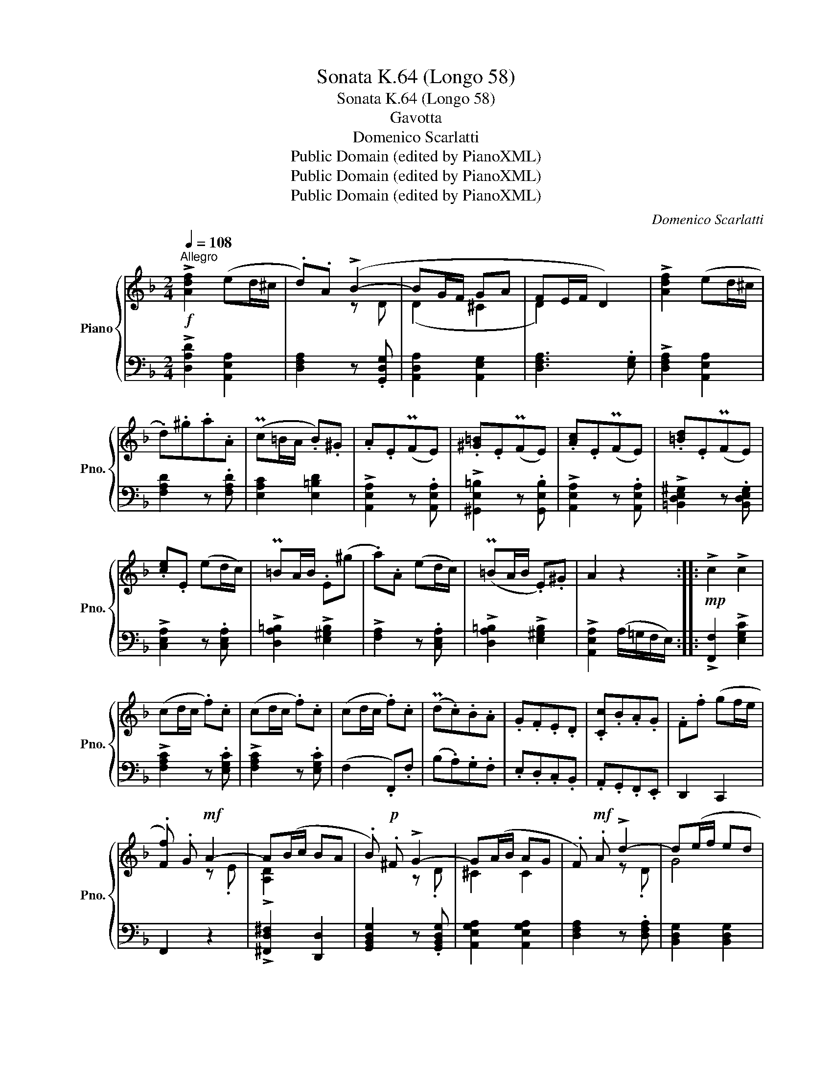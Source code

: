 X:1
T:Sonata K.64 (Longo 58)
T:Sonata K.64 (Longo 58)
T:Gavotta
T:Domenico Scarlatti
T:Public Domain (edited by PianoXML)
T:Public Domain (edited by PianoXML)
T:Public Domain (edited by PianoXML)
C:Domenico Scarlatti
Z:Public Domain (edited by PianoXML)
%%score { ( 1 3 ) | ( 2 4 ) }
L:1/8
Q:1/4=108
M:2/4
K:F
V:1 treble nm="Piano" snm="Pno."
V:3 treble 
V:2 bass 
V:4 bass 
V:1
"^Allegro"!f! !>![Adf]2 (ed/^c/ | .d).A (!>!B2- | BG/F/ GA | FE/F/ D2) | !>![Adf]2 (ed/^c/ | %5
 .d).^g.a.A | (Pc=B/A/ .B).^G | .A.E(PFE) | .[^G=B].E(PFE) | .[Ac].E(PFE) | .[=Bd].E(PFE) | %11
 .[ce].E (ed/c/) | P=BA/B/ .E(^g | .a).A (ed/c/) | (P=BA/B/ .E).^G | A2 z2 ::!mp! !>!c2 !>!c2 | %17
 (cd/c/ .f).c | (cd/c/ .f).c | (cd/c/ .f).c | (Pd.c).B.A | .G.F.E.D | .[Cc].B.A.G | .F.f (gf/e/ | %24
 .[Ff]) .G!mf! A2- | A(B/c/ BA | .B)!p! .^F !>!G2- | G(A/B/ AG | .F)!mf! .A !>!d2- | d(e/f/ ed | %30
 .[A^ce]).A(PBA) | [^ce].A(PBA) |"_cresc." [df].A(PBA) | [eg].A(PBA) | .[fa](A!mf!.b).a | %35
 .[Bg].[Af].[Ge].[Fd] | (d^c) dG | !>![DFAd]2 !>![EGA^c]2 | .d!mp!.A(PBA) | .[^ce].A(PBA) | %40
"_cresc." .[df].A(PBA) | .[eg].A(PBA) |!f! .[fa].A (b/d/a/c/ | g/B/f/A/ e/G/d/F/) | (d^c) dG | %45
 !>![DFAd]2 !>![EGA^c]2 | !>![DFAd]2 z2 :| %47
V:2
 !>![D,A,D]2 [A,,E,A,]2 | [D,F,A,]2 z .[G,,D,G,] | [A,,D,A,]2 [A,,E,G,]2 | [D,F,A,]3 .[E,G,] | %4
 !>![D,F,A,]2 [A,,E,A,]2 | [F,A,D]2 z .[F,A,D] | [E,A,C]2 [E,=B,D]2 | !>![A,,E,A,]2 z .[A,,E,A,] | %8
 !>![^G,,E,=B,]2 z .[G,,E,B,] | !>![A,,E,A,]2 z .[A,,E,A,] | !>![=B,,D,E,^G,]2 z .[B,,D,E,G,] | %11
 !>![C,E,A,]2 z .[C,E,A,] | !>![D,A,=B,]2 !>![E,^G,B,]2 | !>![F,A,]2 z .[C,E,A,] | %14
 !>![D,A,=B,]2 !>![E,^G,B,]2 | !>![A,,E,A,]2 (A,/=G,/F,/E,/) :: !>![F,,F,]2 !>![E,G,C]2 | %17
 !>![F,A,C]2 z .[E,G,C] | !>![F,A,C]2 z .[E,G,C] | (F,2 .F,,).F, | (B,.A,).G,.F, | .E,.D,.C,.B,, | %22
 .A,,.G,,.F,,.E,, | D,,2 C,,2 | F,,2 z2 | !>![^F,,D,^F,]2 [D,,D,]2 | %26
 [G,,B,,D,G,]2 z .[G,,B,,D,G,] | [A,,E,G,A,]2 [A,,E,G,A,]2 | [D,F,A,]2 z .[D,F,A,] | %29
 [B,,D,G,]2 [B,,D,G,]2 | [A,,^C,E,G,A,]2 z .[A,,C,E,G,A,] | [^C,E,G,A,]2 z .[C,E,G,A,] | %32
 [D,F,A,]2 z .[D,F,A,] | [E,G,A,^C]2 z .[E,G,A,C] | [F,A,D]2 z .[F,A,D] | [G,B,D]2 z .[G,,D,G,] | %36
 [A,,D,A,]2 [D,G,]2 | !>![A,,D,A,]2 !>![A,,E,G,A,]2 | [D,F,A,]2 z .[D,F,A,] | %39
 [^C,E,G,A,]2 z .[C,E,G,A,] | [D,F,A,]2 z .[D,F,A,] | [E,G,A,^C]2 z .[E,G,A,C] | %42
 [F,A,D]2 z .[F,A,D] | [G,B,D]2 z .[G,,D,G,] | [A,,E,A,]2 [D,G,]2 | !>![A,,D,A,]2 !>![A,,E,G,A,]2 | %46
 !>![D,F,A,]2 z2 :| %47
V:3
 x4 | x2 z D | (D2 ^C2 | D2) x2 | x4 | x4 | x4 | x4 | x4 | x4 | x4 | x4 | x4 | x4 | x4 | x4 :: x4 | %17
 x4 | x4 | x4 | x4 | x4 | x4 | x4 | x2 z .E | !>![A,D]2 x2 | x2 z .D | ^C2 C2 | x2 z .D | G4 | x4 | %31
 x4 | x4 | x4 | x4 | x4 | D2 D2 | x4 | F2 x2 | x4 | x4 | x4 | x4 | x4 | D2 D2 | x4 | x4 :| %47
V:4
 x4 | x4 | x4 | x4 | x4 | x4 | x4 | x4 | x4 | x4 | x4 | x4 | x4 | x4 | x4 | x4 :: x4 | x4 | x4 | %19
 x4 | x4 | x4 | x4 | x4 | x4 | x4 | x4 | x4 | x4 | x4 | x4 | x4 | x4 | x4 | x4 | x4 | x2 B,,G,, | %37
 x4 | x4 | x4 | x4 | x4 | x4 | x4 | x2 B,,G,, | x4 | x4 :| %47

